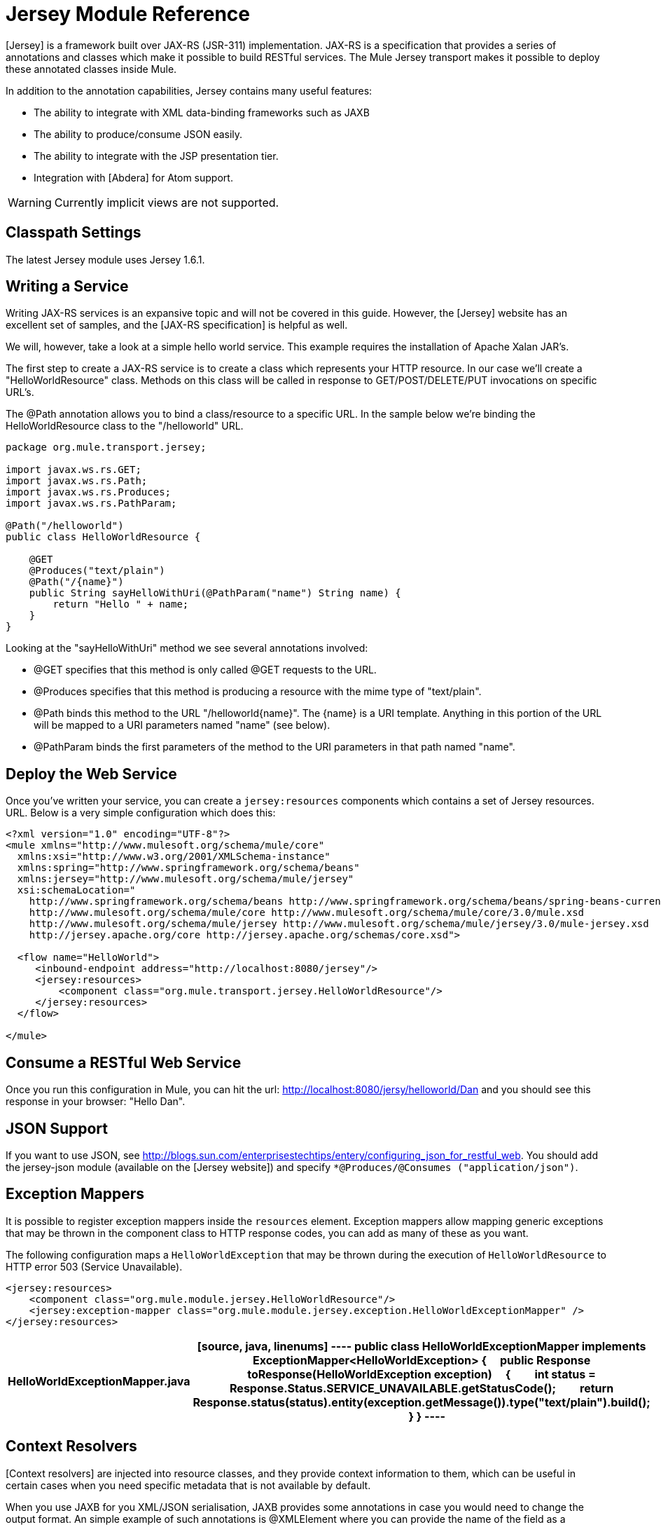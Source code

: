 = Jersey Module Reference

[Jersey] is a framework built over JAX-RS (JSR-311) implementation. JAX-RS is a specification that provides a series of annotations and classes which make it possible to build RESTful services. The Mule Jersey transport makes it possible to deploy these annotated classes inside Mule.

In addition to the annotation capabilities, Jersey contains many useful features:

* The ability to integrate with XML data-binding frameworks such as JAXB

* The ability to produce/consume JSON easily.

* The ability to integrate with the JSP presentation tier.

* Integration with [Abdera] for Atom support.

[WARNING]
Currently implicit views are not supported.

== Classpath Settings

The latest Jersey module uses Jersey 1.6.1.

== Writing a Service

Writing JAX-RS services is an expansive topic and will not be covered in this guide. However, the [Jersey] website has an excellent set of samples, and the [JAX-RS specification] is helpful as well.

We will, however, take a look at a simple hello world service. This example requires the installation of Apache Xalan JAR's.

The first step to create a JAX-RS service is to create a class which represents your HTTP resource. In our case we'll create a "HelloWorldResource" class. Methods on this class will be called in response to GET/POST/DELETE/PUT invocations on specific URL's.

The @Path annotation allows you to bind a class/resource to a specific URL. In the sample below we're binding the HelloWorldResource class to the "/helloworld" URL.

[source, java, linenums]
----
package org.mule.transport.jersey;
 
import javax.ws.rs.GET;
import javax.ws.rs.Path;
import javax.ws.rs.Produces;
import javax.ws.rs.PathParam;
 
@Path("/helloworld")
public class HelloWorldResource {
 
    @GET
    @Produces("text/plain")
    @Path("/{name}")
    public String sayHelloWithUri(@PathParam("name") String name) {
        return "Hello " + name;
    }
}
----

Looking at the "sayHelloWithUri" method we see several annotations involved:

* @GET specifies that this method is only called @GET requests to the URL.

* @Produces specifies that this method is producing a resource with the mime type of "text/plain".

* @Path binds this method to the URL "/helloworld{name}". The {name} is a URI template. Anything in this portion of the URL will be mapped to a URI parameters named "name" (see below).

* @PathParam binds the first parameters of the method to the URI parameters in that path named "name".

== Deploy the Web Service

Once you've written your service, you can create a `jersey:resources` components which contains a set of Jersey resources. URL. Below is a very simple configuration which does this:

[source, xml, linenums]
----
<?xml version="1.0" encoding="UTF-8"?>
<mule xmlns="http://www.mulesoft.org/schema/mule/core"
  xmlns:xsi="http://www.w3.org/2001/XMLSchema-instance"
  xmlns:spring="http://www.springframework.org/schema/beans"
  xmlns:jersey="http://www.mulesoft.org/schema/mule/jersey"
  xsi:schemaLocation="
    http://www.springframework.org/schema/beans http://www.springframework.org/schema/beans/spring-beans-current.xsd
    http://www.mulesoft.org/schema/mule/core http://www.mulesoft.org/schema/mule/core/3.0/mule.xsd
    http://www.mulesoft.org/schema/mule/jersey http://www.mulesoft.org/schema/mule/jersey/3.0/mule-jersey.xsd
    http://jersey.apache.org/core http://jersey.apache.org/schemas/core.xsd">
     
  <flow name="HelloWorld">
     <inbound-endpoint address="http://localhost:8080/jersey"/>
     <jersey:resources>
         <component class="org.mule.transport.jersey.HelloWorldResource"/>
     </jersey:resources>
  </flow>
    
</mule>
----

== Consume a RESTful Web Service

Once you run this configuration in Mule, you can hit the url: http://localhost:8080/jersy/helloworld/Dan and you should see this response in your browser: "Hello Dan".

== JSON Support

If you want to use JSON, see http://blogs.sun.com/enterprisestechtips/entery/configuring_json_for_restful_web. You should add the jersey-json module (available on the [Jersey website]) and specify `*@Produces/@Consumes ("application/json")`.

== Exception Mappers

It is possible to register exception mappers inside the `resources` element. Exception mappers allow mapping generic exceptions that may be thrown in the component class to HTTP response codes, you can add as many of these as you want.

The following configuration maps a `HelloWorldException` that may be thrown during the execution of `HelloWorldResource` to HTTP error 503 (Service Unavailable).

[source, xml, linenums]
----
<jersey:resources>
    <component class="org.mule.module.jersey.HelloWorldResource"/>
    <jersey:exception-mapper class="org.mule.module.jersey.exception.HelloWorldExceptionMapper" />
</jersey:resources>
----

[width="100%",cols=",",options="header"]
|===
^|HelloWorldExceptionMapper.java
a|
[source, java, linenums]
----
public class HelloWorldExceptionMapper implements ExceptionMapper<HelloWorldException>
{
    public Response toResponse(HelloWorldException exception)
    {
        int status = Response.Status.SERVICE_UNAVAILABLE.getStatusCode();
        return Response.status(status).entity(exception.getMessage()).type("text/plain").build();
    }
}
----
|===

== Context Resolvers

[Context resolvers] are injected into resource classes, and they provide context information to them, which can be useful in certain cases when you need specific metadata that is not available by default.

When you use JAXB for you XML/JSON serialisation, JAXB provides some annotations in case you would need to change the output format. An simple example of such annotations is @XMLElement where you can provide the name of the field as a property on the annotation itself: `@XMLElement(name="PersonName")`.

Some configuration however is not possible to achieve using annotations. For example, by default when using JAXB for JSON serialisation, the numbers (int, long...) are surrounded by double quotes, making them look like strings. This might be good for some projects, but other projects might want to remove those double quotes. This can be done by configuring a ContextResolver on the Jersey resource. Let's take a quick. If we have a class called Person which internally contains an age property, and we would want this Person object to be returned as JSON object with the age without quotes, first create custom context resolver.

[width="100%",cols=",",options="header"]
|===
^|CustomContextResolver.java
a|
[source, java, linenums]
----
@Provider
public class CustomContextResolver implements ContextResolver<JAXBContext>
{
    private JAXBContext context;
    private Class[] types = {Person.class};
  
    public JAXBContextResolver() throws Exception
    {
        this.context = new JSONJAXBContext(
            JSONConfiguration.natural().build(), types);
    }
  
    public JAXBContext getContext(Class<?> objectType)
    {
        for (Class type : types)
        {
            if (type == objectType)
            {
                return context;
            }
        }
        return null;
    }
}
----
|===

In the above CustomContextResoler, we are specifying that for class of type Person, we return a JAXBContext, which is configured using JSONConfiguration class using the natural notation. Once we have our custom Jersey ContextResolver, we need to configure that in Mule.

[source, xml, linenums]
----
<jersey:resources>
    <component class="org.mule.module.jersey.HelloWorldResource"/>
    <jersey:context-resolver class="org.mule.module.jersey.context.CustomContextResolver" />
</jersey:resources>
----

Without the custom context resolver, the output would look like the following:

[source, code, linenums]
----
{"name":"Alan","age":"26"}
----

With the custom context resolver, the output changes to the following:

[source, code, linenums]
----
{"name":"Alan","age":26}
----

ContextResolvers can also be used to configure other XML/JSON libraries such as Jackson. The following is a custom context resolver to configure Jackson to return numbers in quotes.

[width="100%",cols=",",options="header"]
|===
^|CustomJacksonContextResolver
a|
[source, java, linenums]
----
@Provider
public class CustomJacksonContextResolver implements ContextResolver<ObjectMapper>
{
    public ObjectMapper getContext(Class<?> type)
    {
        ObjectMapper objectMapper = new ObjectMapper();
 
        objectMapper.configure(Feature.WRITE_NUMBERS_AS_STRINGS, true);
        objectMapper.configure(Feature.QUOTE_NON_NUMERIC_NUMBERS, true);
  
        return objectMapper;
    }
}
----
|===

For more information about context resolver, check out the Jersey [user guide].


== See Also

For more information on how to use Jersey, see the [project website].
